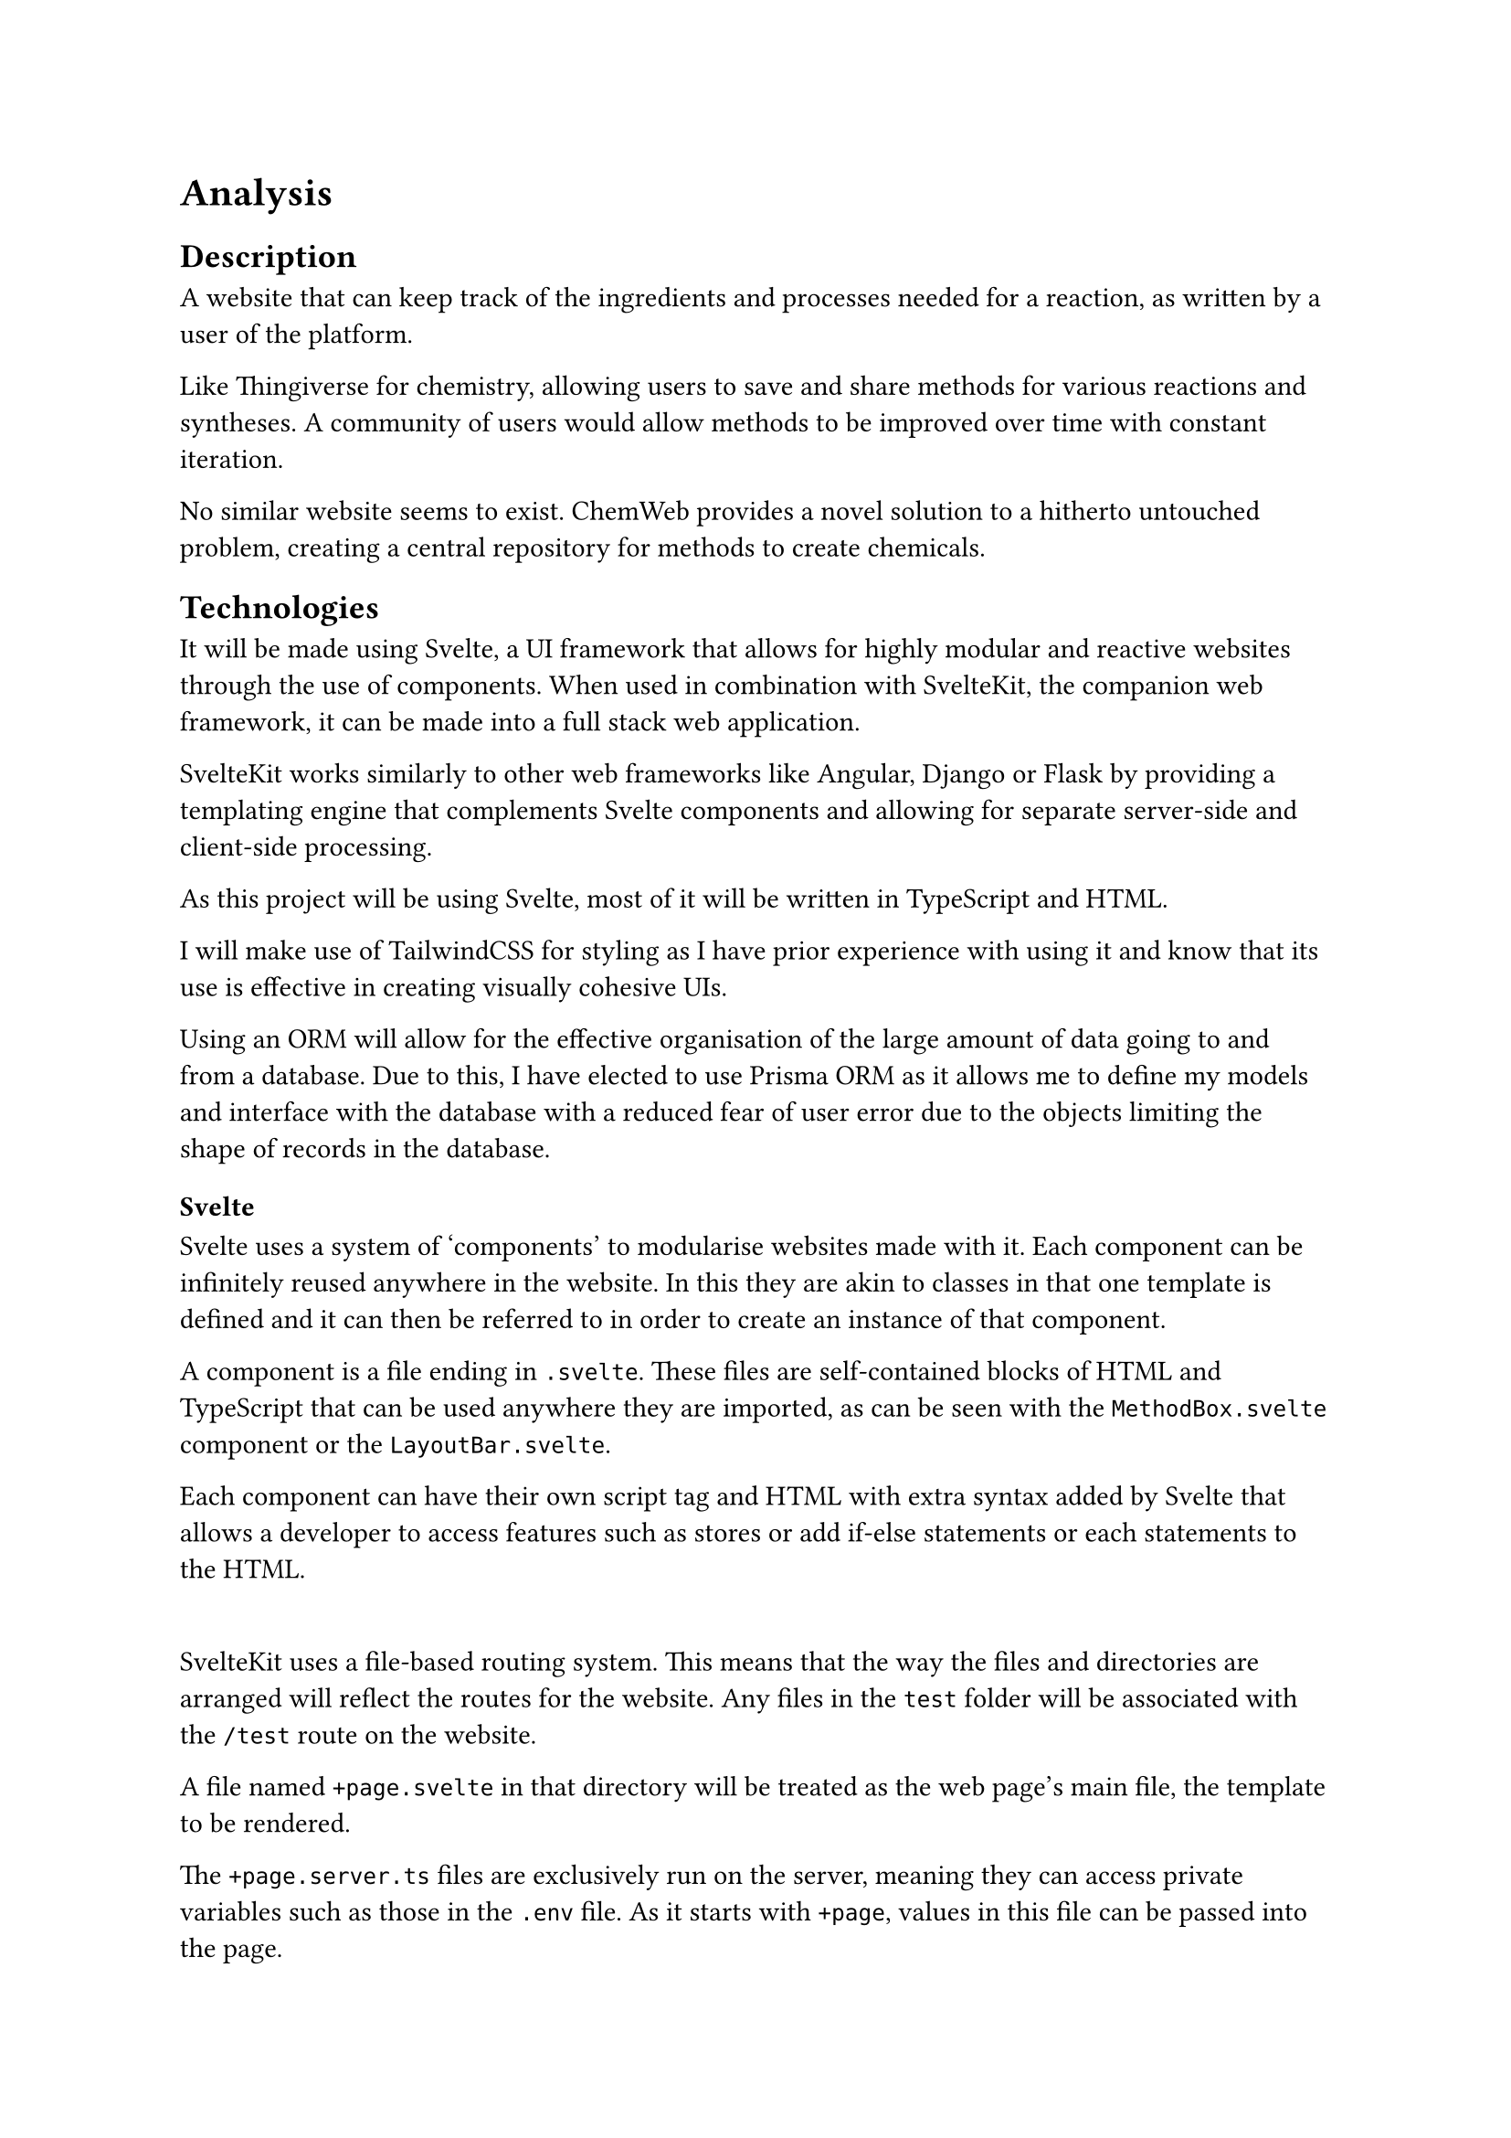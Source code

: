 = Analysis

== Description
A website that can keep track of the ingredients and processes needed for a reaction, as written by a user of the platform.

Like Thingiverse for chemistry, allowing users to save and share methods for various reactions and syntheses. A community of users would allow methods to be improved over time with constant iteration.

No similar website seems to exist. ChemWeb provides a novel solution to a hitherto untouched problem, creating a central repository for methods to create chemicals.

== Technologies
It will be made using Svelte, a UI framework that allows for highly modular and reactive websites through the use of components. When used in combination with SvelteKit, the companion web framework, it can be made into a full stack web application.

SvelteKit works similarly to other web frameworks like Angular, Django or Flask by providing a templating engine that complements Svelte components and allowing for separate server-side and client-side processing.

As this project will be using Svelte, most of it will be written in TypeScript and HTML.

I will make use of TailwindCSS for styling as I have prior experience with using it and know that its use is effective in creating visually cohesive UIs.

Using an ORM will allow for the effective organisation of the large amount of data going to and from a database. Due to this, I have elected to use Prisma ORM as it allows me to define my models and interface with the database with a reduced fear of user error due to the objects limiting the shape of records in the database.


=== Svelte
Svelte uses a system of ‘components’ to modularise websites made with it. Each component can be infinitely reused anywhere in the website. In this they are akin to classes in that one template is defined and it can then be referred to in order to create an instance of that component. 

A component is a file ending in `.svelte`. These files are self-contained blocks of HTML and TypeScript that can be used anywhere they are imported, as can be seen with the `MethodBox.svelte` component or the `LayoutBar.svelte`. 

Each component can have their own script tag and HTML with extra syntax added by Svelte that allows a developer to access features such as stores or add if-else statements or each statements to the HTML. 

#v(16pt)

SvelteKit uses a file-based routing system. This means that the way the files and directories are arranged will reflect the routes for the website. Any files in the `test` folder will be associated with the `/test` route on the website. 

A file named `+page.svelte` in that directory will be treated as the web page’s main file, the template to be rendered. 

The `+page.server.ts` files are exclusively run on the server, meaning they can access private variables such as those in the `.env` file. As it starts with `+page`, values in this file can be passed into the page.

`+layout` files apply to every page below them in the file hierarchy. If they contain rendered HTML, they will include a `<slot>` tag for the rest of the page to render in.


=== PrismaORM
PrismaORM is an Object Relational Mapper that allows a programmer to define models that can translate the data in an object into a format suitable for a relational database. 

It serves as an abstraction layer between the database and the functional code in the pages of the website.

=== JSON Web Token (JWT)

JWT is a standard for exchanging information securely with encrypted tokens that resolve to javascript.

The key to encrypt and decrypt the tokens is stored in the `.env` file on the server. The JWT payload contains a series of ‘claims’ such as the issuer of the JWT (`iss`), the subject (`sub`) or the token’s expiration date (`exp`). These claims are then run through an algorithm such as SHA-256 to create the payload portion of the JWT. This is then concatenated with the header and signature separated by ‘.’ to make the final token.

=== Argon2
Argon2 is a hashing library that provides functions for hashing data and comparing data to a hash. In this project it will be used for the login system. As storing user passwords as plaintext is inadvisable, they will be stored as a hash to provide a basic level of security, this hash will then be compared to the hash of an inputted password to check its validity. 

#pagebreak()
== Objectives

+ Allow users of the website to have a user account

+ Users will be able to manage their account through the ChemWeb website.
+ Let users browse available methods on the front page 
+ Let users search for methods.
+ Let users make their own methods.
+ Allow a user to like methods, thereby promoting them within the website
+ Allow users to support the website financially through donations. 
+ Enable user profiles to display cosmetic badges
